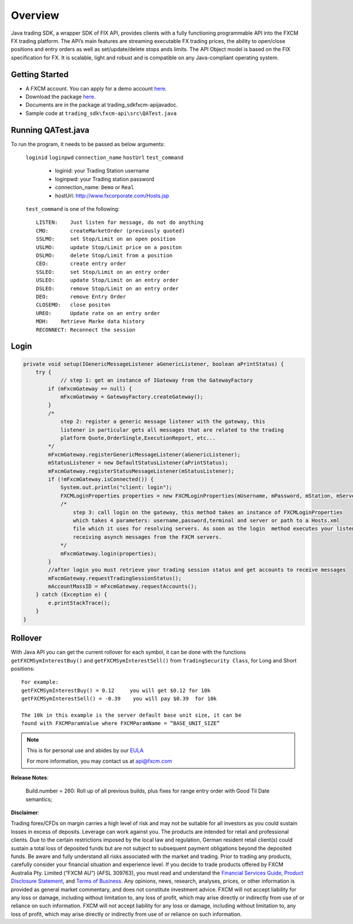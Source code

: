 ========
Overview
========

Java trading SDK, a wrapper SDK of FIX API, provides clients with a fully functioning programmable API into the FXCM FX trading platform. The API’s main features are streaming executable FX trading prices, the ability to open/close positions and entry orders as well as set/update/delete stops ands limits. The API Object model is based on the FIX specification for FX. It is scalable, light and robust and is compatible on any Java-compliant operating system.

Getting Started
===============

* A FXCM account. You can apply for a demo account `here <https://www.fxcm.com/uk/algorithmic-trading/api-trading/>`_.	
* Download the package `here <https://apiwiki.fxcorporate.com/api/java/trading_sdk.zip/>`_.	
* Documents are in the package at trading_sdk\fxcm-api\javadoc.	
* Sample code at ``trading_sdk\fxcm-api\src\QATest.java``	

Running QATest.java
===================

To run the program, it needs to be passed as below arguments:

	``loginid`` ``loginpwd`` ``connection_name`` ``hostUrl`` ``test_command``
	   	     	
	   * loginid: your Trading Station username
	   * loginpwd: your Trading station password
	   * connection_name: ``Demo`` or ``Real`` 
	   * hostUrl: http://www.fxcorporate.com/Hosts.jsp
	
 	``test_command`` is one of the following::
	
	   LISTEN:    Just listen for message, do not do anything
	   CMO:       createMarketOrder (previously quoted)
	   SSLMO:     set Stop/Limit on an open position
	   USLMO:     update Stop/Limit price on a positon 
	   DSLMO:     delete Stop/Limit from a position
	   CEO:       create entry order 
	   SSLEO:     set Stop/Limit on an entry order
	   USLEO:     update Stop/Limit on an entry order
	   DSLEO:     remove Stop/Limit on an entry order
	   DEO:       remove Entry Order
	   CLOSEMO:   close positon
	   UREO:      Update rate on an entry order
	   MDH:	   Retrieve Marke data history
	   RECONNECT: Reconnect the session

Login
=====

.. code-block:: java

    private void setup(IGenericMessageListener aGenericListener, boolean aPrintStatus) {
        try {
		// step 1: get an instance of IGateway from the GatewayFactory
            if (mFxcmGateway == null) {
                mFxcmGateway = GatewayFactory.createGateway();
            }
            /*
                step 2: register a generic message listener with the gateway, this
                listener in particular gets all messages that are related to the trading
                platform Quote,OrderSingle,ExecutionReport, etc...
            */
            mFxcmGateway.registerGenericMessageListener(aGenericListener);
            mStatusListener = new DefaultStatusListener(aPrintStatus);
            mFxcmGateway.registerStatusMessageListener(mStatusListener);
            if (!mFxcmGateway.isConnected()) {
                System.out.println("client: login");
                FXCMLoginProperties properties = new FXCMLoginProperties(mUsername, mPassword, mStation, mServer, mConfigFile);
                /*
                    step 3: call login on the gateway, this method takes an instance of FXCMLoginProperties
                    which takes 4 parameters: username,password,terminal and server or path to a Hosts.xml
                    file which it uses for resolving servers. As soon as the login  method executes your listeners begin
                    receiving asynch messages from the FXCM servers.
                */
                mFxcmGateway.login(properties);
            }
            //after login you must retrieve your trading session status and get accounts to receive messages
            mFxcmGateway.requestTradingSessionStatus();
            mAccountMassID = mFxcmGateway.requestAccounts();
        } catch (Exception e) {
            e.printStackTrace();
        }
    }


Rollover
========

With Java API you can get the current rollover for each symbol, it can be done with the functions ``getFXCMSymInterestBuy()`` and ``getFXCMSymInterestSell()`` from ``TradingSecurity Class``,  for Long and Short positions:
::

	For example:
	getFXCMSymInterestBuy() = 0.12     you will get $0.12 for 10k
	getFXCMSymInterestSell() = -0.39    you will pay $0.39  for 10k

	The 10k in this example is the server default base unit size, it can be 
	found with FXCMParamValue where FXCMParamName = “BASE_UNIT_SIZE”

.. note::

	This is for personal use and abides by our `EULA <https://www.fxcm.com/uk/forms/eula/>`_

	For more information, you may contact us at api@fxcm.com

**Release Notes**:

	Build.number = 260: Roll up of all previous builds, plus fixes for range entry order with Good Til Date semantics;

**Disclaimer**:

Trading forex/CFDs on margin carries a high level of risk and may not be suitable for all investors as you could sustain losses in excess of deposits. Leverage can work against you. The products are intended for retail and professional clients. Due to the certain restrictions imposed by the local law and regulation, German resident retail client(s) could sustain a total loss of deposited funds but are not subject to subsequent payment obligations beyond the deposited funds. Be aware and fully understand all risks associated with the market and trading. Prior to trading any products, carefully consider your financial situation and experience level. If you decide to trade products offered by FXCM Australia Pty. Limited (“FXCM AU”) (AFSL 309763), you must read and understand the `Financial Services Guide <https://docs.fxcorporate.com/financial-services-guide-au.pdf/>`_, `Product Disclosure Statement <https://www.fxcm.com/au/legal/product-disclosure-statements/>`_, and `Terms of Business <https://docs.fxcorporate.com/tob_au_en.pdf/>`_. Any opinions, news, research, analyses, prices, or other information is provided as general market commentary, and does not constitute investment advice. FXCM will not accept liability for any loss or damage, including without limitation to, any loss of profit, which may arise directly or indirectly from use of or reliance on such information. FXCM will not accept liability for any loss or damage, including without limitation to, any loss of profit, which may arise directly or indirectly from use of or reliance on such information.